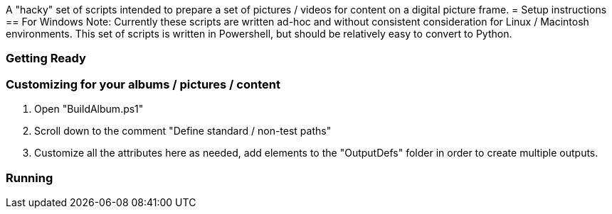 A "hacky" set of scripts intended to prepare a set of pictures / videos for content on a digital picture frame.
= Setup instructions
== For Windows
Note: Currently these scripts are written ad-hoc and without consistent consideration for Linux / Macintosh environments.  This set of scripts is written in Powershell, but should be relatively easy to convert to Python.

=== Getting Ready

=== Customizing for your albums / pictures / content
. Open "BuildAlbum.ps1"
. Scroll down to the comment "Define standard / non-test paths"
. Customize all the attributes here as needed, add elements to the "OutputDefs" folder in order to create multiple outputs.

=== Running
